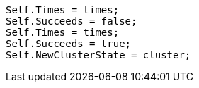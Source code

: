 [source, csharp]
----
Self.Times = times;
Self.Succeeds = false;
Self.Times = times;
Self.Succeeds = true;
Self.NewClusterState = cluster;
----

